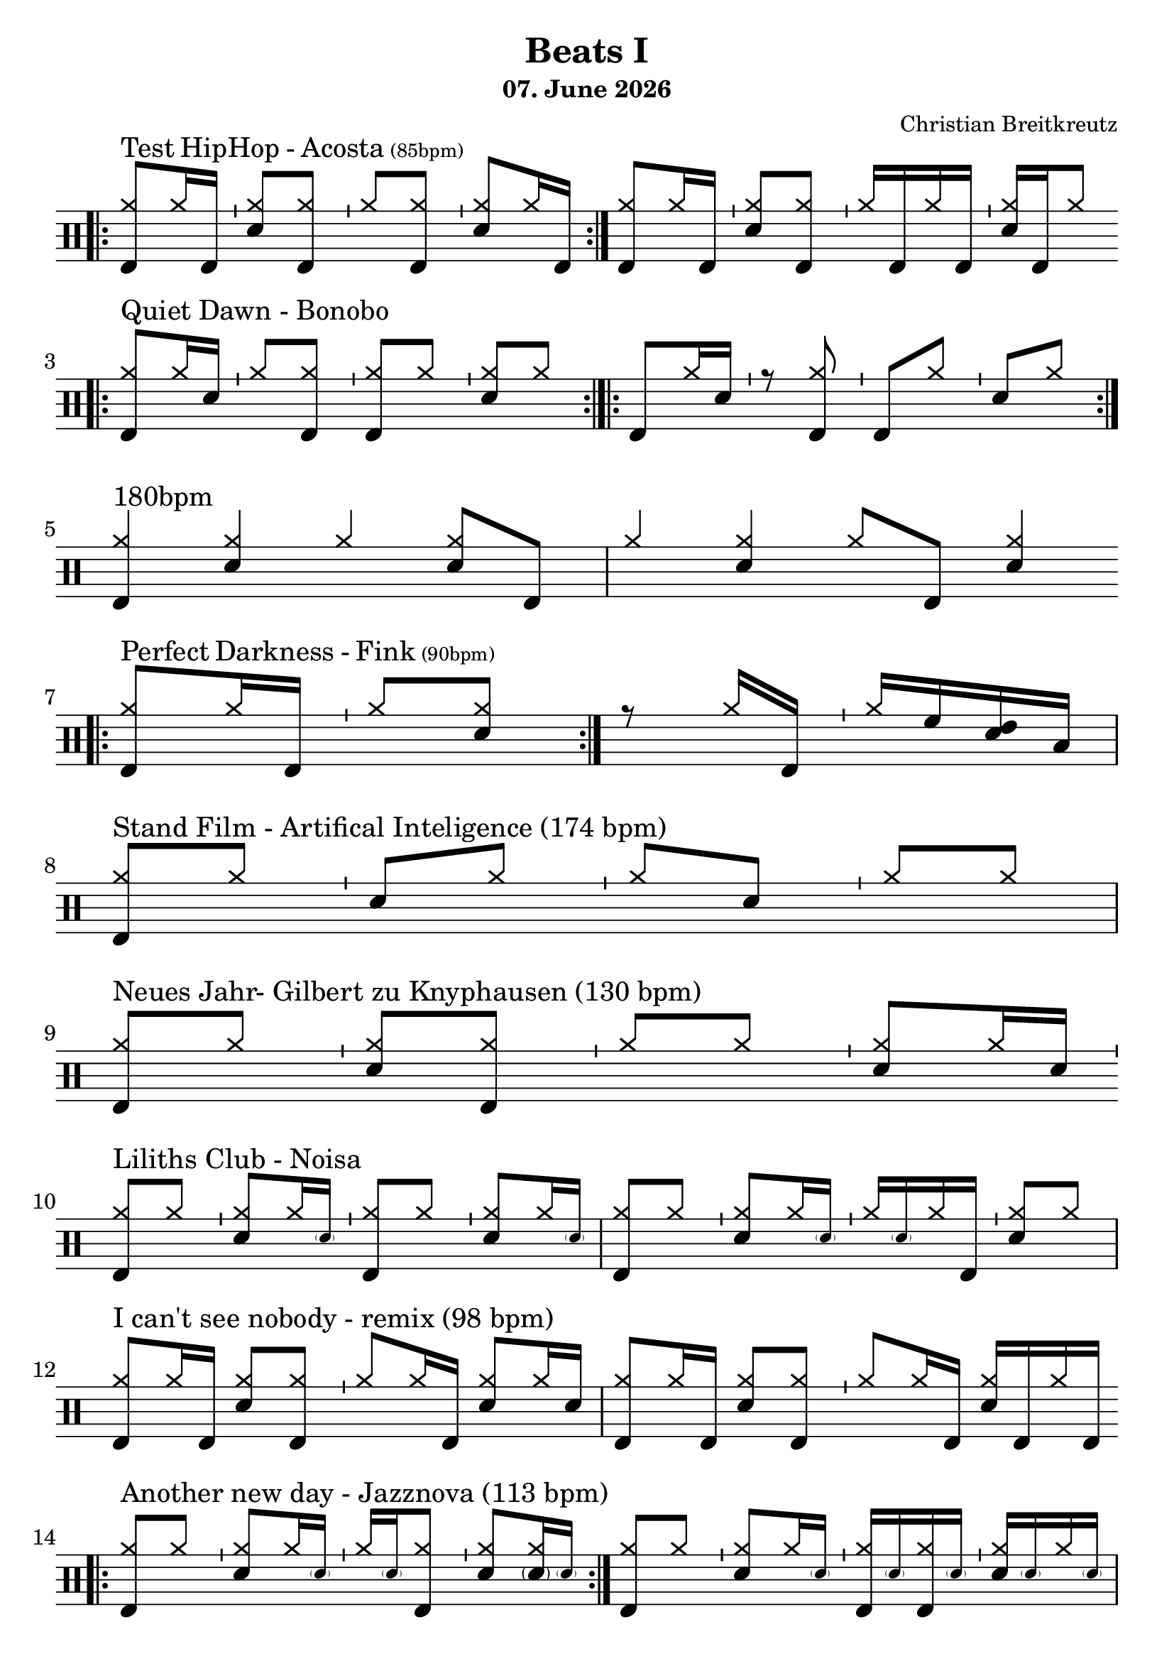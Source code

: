 \version "2.18.2"
#(define drumset '(
    (bassdrum     default     #f         -5)
    (snare        default     #f         1)
    (hihat          cross     #f         5)
    (pedalhihat     cross     #f        -5)
    (closedhihat    cross     "stopped"  5)
    (openhihat      cross     "open"     5)
    
    (hightom      default     #f         3)
    (lowmidtom    default     #f         2)
    (lowtom       default     #f        -1)
    
    (ridecymbal     cross     #f         4)
    (crashcymbal    cross     #f         6)
    (cowbell           do     #f         3)))
date = #(strftime "%d. %B %Y" (localtime (current-time)))
\header{
    title = \markup \center-column { "Beats I" }
    composer="Christian Breitkreutz"
    subtitle = \date
}
global = {
  \key c \major
  \time 2/4
  \tempo 4=96
}
\layout {
indent = #0
}
sb = \bar "'"
rb= \bar ":|."
drb= \bar ":|.|:"

ghost= #(define-music-function
        (parser location note )
        (ly:music?)
        #{
          \once \teeny
           \parenthesize #note
        #}
)
desc = #(define-music-function
         (parser location text speed)
         (string? string?)
         #{
           \markup {#text \teeny(#speed) }
         #}
)
allegro = \markup { \bold \large Allegro }
up = \drummode {  {
                 \override Staff.TimeSignature #'stencil = ##f 

                 \bar ".|:"
                 <hh bd>8^\markup {Test HipHop - Acosta \teeny(85bpm)}[hh16 bd ] \sb <hh sn>8[ <hh bd>] \sb
                 <hh >8[<hh bd>]         \sb <hh sn>8[ hh16 bd] \rb
                 <hh bd>8[hh16 bd ] \sb <hh sn>8[ <hh bd>] \sb
                 <hh >16[bd hh bd]       \sb <hh sn>16[ bd hh8]
                 \break
                 
                 \bar ".|:" <hh bd >8^"Quiet Dawn - Bonobo"[hh16 sn ]  \bar "'" <hh >8[ <hh bd>] \bar "'"
                 <hh bd>8[<hh >] \bar "'" <hh sn>8[ hh8] \bar ":|.|:"
                 < bd >8[hh16 sn ]  \bar "'" r8 <hh bd> \bar "'"
                 <bd>8[<hh >] \bar "'" <sn>8[ hh8] \bar ":|."\break
                 
                 <hh bd>4^"180bpm " <hh sn> hh4 <hh sn>8 bd8 <hh >4 <hh sn> hh8 bd <hh sn>4 \break
                
                 \bar ".|:"
                 <hh bd>8^\markup {Perfect Darkness - Fink \teeny(90bpm)} [hh16 bd] \sb hh8[<hh sn>]\rb
                 r8                     hh16 bd16 \sb hh16[ hightom <lowmidtom sn > lowtom]
                 \break
                 
                 <hh bd>8^"Stand Film - Artifical Inteligence (174 bpm)"[hh] \sb < sn>8 [hh] \sb<hh >8[<sn>] \sb <hh>8[hh] 
                 \break

                 <hh bd >8^"Neues Jahr- Gilbert zu Knyphausen (130 bpm)"[hh] \sb <hh sn>8[ <hh bd> ] \sb
                 <hh >8[hh] \sb <hh sn>8[hh16 sn] \sb
                 \break
                 
                 <hh bd>8^"Liliths Club - Noisa"[hh] \sb<hh sn>8[hh16 \ghost sn ] \sb
                 <hh bd>8[hh] \sb<hh sn>8[hh16 \ghost sn ]
                 <hh bd>8[hh] \sb<hh sn>8[hh16 \ghost sn ] \sb
                 <hh >16[\ghost sn hh16 bd] \sb<hh sn >8[hh8 ]
                 \break
                 
                 <hh bd>8^"I can't see nobody - remix (98 bpm)" [hh16 bd] <hh sn >8[<hh bd>] \sb
                 <hh> 8 [hh16 bd] <hh sn >8[hh16 sn]
                 <hh bd> 8 [hh16 bd] <hh sn >8[<hh bd>] \sb
                 <hh> 8 [hh16 bd] <hh sn >16[bd hh16 bd] 
                 \break
                 
                 \bar ".|:"
                 <hh bd>8^"Another new day - Jazznova (113 bpm)"[hh] \sb <hh sn >8[hh16 \ghost sn] \sb
                 <hh>16[ \ghost sn <hh bd>8] \sb <hh sn>8[ <hh  \parenthesize sn >16 \ghost sn] \rb
                 <hh bd>8[hh] \sb <hh sn>8[hh16 \ghost sn] \sb
                 <hh bd>16[\ghost sn<hh bd> \ghost sn] \sb <hh sn>16[\ghost sn hh \ghost sn]
                 \break
                 
                 <hh bd>8^"Little Things - Trinity Root (81 bpm)"[hh] \sb <hh sn>8[hh16 \ghost sn] \sb
                 <hh>16[ \ghost sn <hh bd>8] \sb <hh>8[<hh sn>] 
                 <hh>16[  \ghost sn hh8] \sb <hh sn>8[hh16 \ghost sn] \sb
                 <hh>16[\ghost sn <hh bd>8] \sb <hh sn>8[hh] 
                 \break
                 
                 }
}


\score {
  
  \new DrumStaff 
  \with {
    \consists "Instrument_name_engraver"
    \consists "Parenthesis_engraver"
  } <<
    \set DrumStaff.drumStyleTable = #(alist->hash-table drumset)
    \new DrumVoice { \voiceOne \up }
  >>
  \midi { }
  \layout {
    #(layout-set-staff-size 25.2)
   \context { 
      \Staff 
      \remove Time_signature_engraver 
    } 
  }
}
